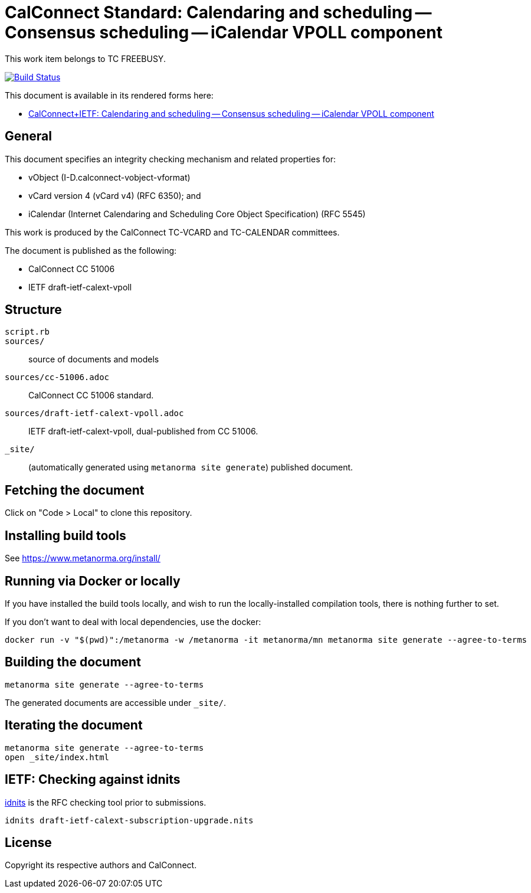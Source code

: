 = CalConnect Standard: Calendaring and scheduling -- Consensus scheduling -- iCalendar VPOLL component

This work item belongs to TC FREEBUSY.

image:https://github.com/CalConnect/cc-vpoll/actions/workflows/generate.yml/badge.svg["Build Status", link="https://github.com/CalConnect/cc-vpoll/actions/workflows/generate.yml"]

This document is available in its rendered forms here:

* https://calconnect.github.io/cc-vpoll/[CalConnect+IETF: Calendaring and scheduling -- Consensus scheduling -- iCalendar VPOLL component]


== General

This document specifies an integrity checking mechanism and related
properties for:

* vObject (I-D.calconnect-vobject-vformat)
* vCard version 4 (vCard v4) (RFC 6350); and
* iCalendar (Internet Calendaring and Scheduling Core Object
  Specification) (RFC 5545)

This work is produced by the CalConnect TC-VCARD and TC-CALENDAR committees.

The document is published as the following:

* CalConnect CC 51006
* IETF draft-ietf-calext-vpoll


== Structure

`script.rb`::


`sources/`::
source of documents and models

`sources/cc-51006.adoc`::
CalConnect CC 51006 standard.

`sources/draft-ietf-calext-vpoll.adoc`::
IETF draft-ietf-calext-vpoll, dual-published from CC 51006.

`_site/`::
(automatically generated using `metanorma site generate`) published document.


== Fetching the document

Click on "Code > Local" to clone this repository.


== Installing build tools

See https://www.metanorma.org/install/


== Running via Docker or locally

If you have installed the build tools locally, and wish to run the
locally-installed compilation tools, there is nothing further to set.

If you don't want to deal with local dependencies, use the docker:

[source,sh]
----
docker run -v "$(pwd)":/metanorma -w /metanorma -it metanorma/mn metanorma site generate --agree-to-terms
----


== Building the document

[source,sh]
----
metanorma site generate --agree-to-terms
----

The generated documents are accessible under `_site/`.


== Iterating the document

[source,sh]
----
metanorma site generate --agree-to-terms
open _site/index.html
----


== IETF: Checking against idnits

https://tools.ietf.org/tools/idnits/[idnits] is the RFC checking tool prior to
submissions.

[source,sh]
----
idnits draft-ietf-calext-subscription-upgrade.nits
----


== License

Copyright its respective authors and CalConnect.


